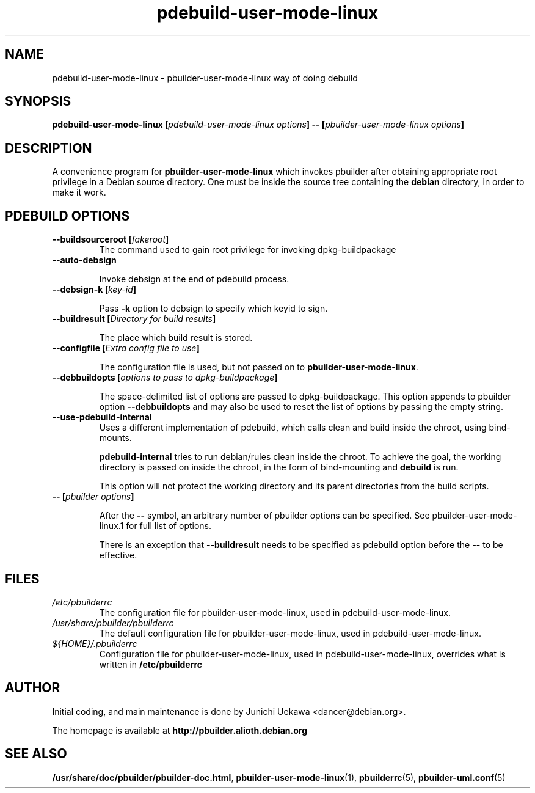 .TH "pdebuild\-user\-mode\-linux" 1 "2006 May 24" "Debian" "pbuilder"
.SH NAME
pdebuild\-user\-mode\-linux \- pbuilder\-user\-mode\-linux way of doing debuild
.SH SYNOPSIS
.BI "pdebuild\-user\-mode\-linux [" "pdebuild\-user\-mode\-linux options" "] \-\- [" "pbuilder\-user\-mode\-linux options" "]"
.PP
.SH "DESCRIPTION"
A convenience program for 
.B pbuilder\-user\-mode\-linux
which invokes pbuilder after obtaining appropriate root privilege 
in a Debian source directory.
One must be inside the source tree containing the
.B debian
directory, in order to make it work.

.SH "PDEBUILD OPTIONS"
.TP

.BI "\-\-buildsourceroot [" "fakeroot" "]"
The command used to gain root privilege for 
invoking dpkg-buildpackage

.TP
.BI "\-\-auto\-debsign"

Invoke debsign at the end of pdebuild process.

.TP
.BI "\-\-debsign\-k [" "key-id" "]"

Pass 
.B "\-k"
option to debsign to specify which keyid to sign.

.TP
.BI "\-\-buildresult [" "Directory for build results" "]"

The place which build result is stored.

.TP
.BI "\-\-configfile [" "Extra config file to use" "]"

The configuration file is used, but not passed on to 
.BR "pbuilder\-user\-mode\-linux" .

.TP
.BI "\-\-debbuildopts [" "options to pass to dpkg\-buildpackage" "]"

The space-delimited list of options are passed to dpkg\-buildpackage.
This option appends to pbuilder option
.B "\-\-debbuildopts"
and may also be used to reset the list of options by passing the empty string.

.TP
.BI "\-\-use\-pdebuild\-internal"
Uses a different implementation of pdebuild, which calls clean and build inside 
the chroot, using bind-mounts.

.B "pdebuild\-internal"
tries to run debian/rules clean inside the chroot.
To achieve the goal, the working directory is passed on inside the chroot,
in the form of bind-mounting and
.B debuild 
is run.

This option will not protect the working directory and its parent directories 
from the build scripts.

.TP
.BI "\-\- [" "pbuilder options" "]"

After the 
.B "\-\-"
symbol, an arbitrary number of pbuilder options can be specified.
See pbuilder-user-mode-linux.1 for full list of options.


There is an exception that
.B "\-\-buildresult"
needs to be specified as pdebuild option before the 
.B "\-\-"
to be effective.

.SH "FILES"
.TP
.I "/etc/pbuilderrc"
The configuration file for pbuilder\-user\-mode\-linux, used in pdebuild\-user\-mode\-linux.

.TP
.I "/usr/share/pbuilder/pbuilderrc"
The default configuration file for pbuilder\-user\-mode\-linux, used in pdebuild\-user\-mode\-linux.

.TP
.I "${HOME}/.pbuilderrc"
Configuration file for pbuilder\-user\-mode\-linux, used in pdebuild\-user\-mode\-linux,
overrides what is written in
.B /etc/pbuilderrc

.SH "AUTHOR"
Initial coding, and main maintenance is done by 
Junichi Uekawa <dancer@debian.org>.

The homepage is available at
.B "\%http://pbuilder.alioth.debian.org"


.SH "SEE ALSO"
.BR "/usr/share/doc/pbuilder/pbuilder-doc.html" ", "
.BR "pbuilder\-user\-mode\-linux" "(1), "
.BR "pbuilderrc" "(5), "
.BR "pbuilder\-uml.conf" "(5) "

\"  LocalWords:  pdebuild linux pbuilder fakeroot
